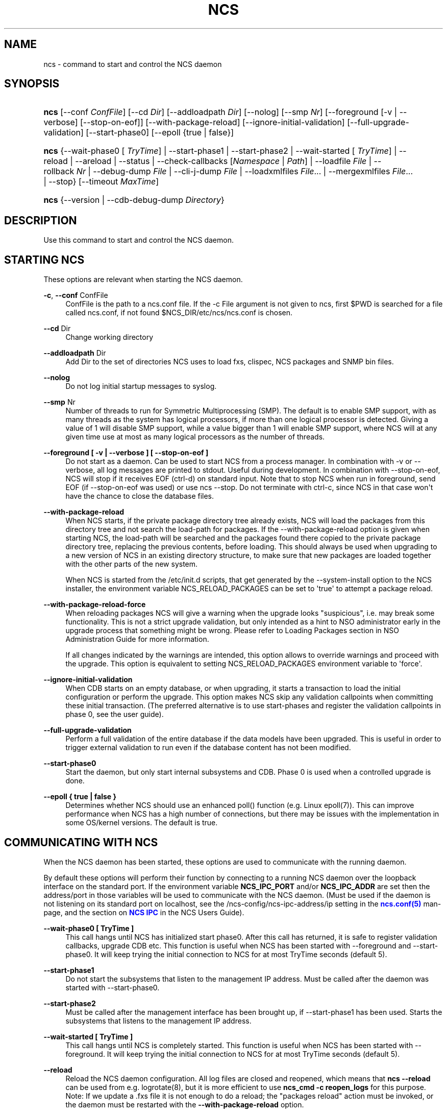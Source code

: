 '\" t
.\"     Title: ncs
.\"    Author: 
.\" Generator: DocBook XSL Stylesheets v1.78.1 <http://docbook.sf.net/>
.\"      Date: 01/26/2022
.\"    Manual: NCS Manual
.\"    Source: Cisco Systems, Inc.
.\"  Language: English
.\"
.TH "NCS" "1" "01/26/2022" "Cisco Systems, Inc." "NCS Manual"
.\" -----------------------------------------------------------------
.\" * Define some portability stuff
.\" -----------------------------------------------------------------
.\" ~~~~~~~~~~~~~~~~~~~~~~~~~~~~~~~~~~~~~~~~~~~~~~~~~~~~~~~~~~~~~~~~~
.\" http://bugs.debian.org/507673
.\" http://lists.gnu.org/archive/html/groff/2009-02/msg00013.html
.\" ~~~~~~~~~~~~~~~~~~~~~~~~~~~~~~~~~~~~~~~~~~~~~~~~~~~~~~~~~~~~~~~~~
.ie \n(.g .ds Aq \(aq
.el       .ds Aq '
.\" -----------------------------------------------------------------
.\" * set default formatting
.\" -----------------------------------------------------------------
.\" disable hyphenation
.nh
.\" disable justification (adjust text to left margin only)
.ad l
.\" -----------------------------------------------------------------
.\" * MAIN CONTENT STARTS HERE *
.\" -----------------------------------------------------------------
.SH "NAME"
ncs \- command to start and control the NCS daemon
.SH "SYNOPSIS"
.HP \w'\fBncs\fR\ 'u
\fBncs\fR [\-\-conf\ \fIConfFile\fR] [\-\-cd\ \fIDir\fR] [\-\-addloadpath\ \fIDir\fR] [\-\-nolog] [\-\-smp\ \fINr\fR] [\-\-foreground\ [\-v\ |\ \-\-verbose]\ [\-\-stop\-on\-eof]] [\-\-with\-package\-reload] [\-\-ignore\-initial\-validation] [\-\-full\-upgrade\-validation] [\-\-start\-phase0] [\-\-epoll\ {true\ |\ false}]
.HP \w'\fBncs\fR\ 'u
\fBncs\fR {\-\-wait\-phase0\ [\ \fITryTime\fR]  | \-\-start\-phase1 | \-\-start\-phase2 | \-\-wait\-started\ [\ \fITryTime\fR]  | \-\-reload | \-\-areload | \-\-status | \-\-check\-callbacks\ [\fINamespace\fR\ |\ \fIPath\fR] | \-\-loadfile\ \fIFile\fR | \-\-rollback\ \fINr\fR | \-\-debug\-dump\ \fIFile\fR | \-\-cli\-j\-dump\ \fIFile\fR | \-\-loadxmlfiles\ \fIFile\fR... | \-\-mergexmlfiles\ \fIFile\fR... | \-\-stop} [\-\-timeout\ \fIMaxTime\fR]
.HP \w'\fBncs\fR\ 'u
\fBncs\fR {\-\-version | \-\-cdb\-debug\-dump\ \fIDirectory\fR}
.SH "DESCRIPTION"
.PP
Use this command to start and control the NCS daemon\&.
.SH "STARTING NCS"
.PP
These options are relevant when starting the NCS daemon\&.
.PP
\fB\-c\fR, \fB\-\-conf\fR ConfFile
.RS 4
ConfFile is the path to a ncs\&.conf file\&. If the
\-c File
argument is not given to
ncs, first
$PWD
is searched for a file called
ncs\&.conf, if not found
$NCS_DIR/etc/ncs/ncs\&.conf
is chosen\&.
.RE
.PP
\fB\-\-cd\fR Dir
.RS 4
Change working directory
.RE
.PP
\fB\-\-addloadpath\fR Dir
.RS 4
Add Dir to the set of directories NCS uses to load fxs, clispec, NCS packages and SNMP bin files\&.
.RE
.PP
\fB\-\-nolog\fR
.RS 4
Do not log initial startup messages to syslog\&.
.RE
.PP
\fB\-\-smp\fR Nr
.RS 4
Number of threads to run for Symmetric Multiprocessing (SMP)\&. The default is to enable SMP support, with as many threads as the system has logical processors, if more than one logical processor is detected\&. Giving a value of 1 will disable SMP support, while a value bigger than 1 will enable SMP support, where NCS will at any given time use at most as many logical processors as the number of threads\&.
.RE
.PP
\fB\-\-foreground [ \-v | \-\-verbose ] [ \-\-stop\-on\-eof ] \fR
.RS 4
Do not start as a daemon\&. Can be used to start NCS from a process manager\&. In combination with \-v or \-\-verbose, all log messages are printed to stdout\&. Useful during development\&. In combination with \-\-stop\-on\-eof, NCS will stop if it receives EOF (ctrl\-d) on standard input\&. Note that to stop NCS when run in foreground, send EOF (if \-\-stop\-on\-eof was used) or use ncs \-\-stop\&. Do not terminate with ctrl\-c, since NCS in that case won\*(Aqt have the chance to close the database files\&.
.RE
.PP
\fB\-\-with\-package\-reload\fR
.RS 4
When NCS starts, if the private package directory tree already exists, NCS will load the packages from this directory tree and not search the load\-path for packages\&. If the \-\-with\-package\-reload option is given when starting NCS, the load\-path will be searched and the packages found there copied to the private package directory tree, replacing the previous contents, before loading\&. This should always be used when upgrading to a new version of NCS in an existing directory structure, to make sure that new packages are loaded together with the other parts of the new system\&.
.sp
When NCS is started from the /etc/init\&.d scripts, that get generated by the \-\-system\-install option to the NCS installer, the environment variable NCS_RELOAD_PACKAGES can be set to \*(Aqtrue\*(Aq to attempt a package reload\&.
.RE
.PP
\fB\-\-with\-package\-reload\-force\fR
.RS 4
When reloading packages NCS will give a warning when the upgrade looks "suspicious", i\&.e\&. may break some functionality\&. This is not a strict upgrade validation, but only intended as a hint to NSO administrator early in the upgrade process that something might be wrong\&. Please refer to Loading Packages section in NSO Administration Guide for more information\&.
.sp
If all changes indicated by the warnings are intended, this option allows to override warnings and proceed with the upgrade\&. This option is equivalent to setting NCS_RELOAD_PACKAGES environment variable to \*(Aqforce\*(Aq\&.
.RE
.PP
\fB\-\-ignore\-initial\-validation\fR
.RS 4
When CDB starts on an empty database, or when upgrading, it starts a transaction to load the initial configuration or perform the upgrade\&. This option makes NCS skip any validation callpoints when committing these initial transaction\&. (The preferred alternative is to use start\-phases and register the validation callpoints in phase 0, see the user guide)\&.
.RE
.PP
\fB\-\-full\-upgrade\-validation\fR
.RS 4
Perform a full validation of the entire database if the data models have been upgraded\&. This is useful in order to trigger external validation to run even if the database content has not been modified\&.
.RE
.PP
\fB\-\-start\-phase0\fR
.RS 4
Start the daemon, but only start internal subsystems and CDB\&. Phase 0 is used when a controlled upgrade is done\&.
.RE
.PP
\fB\-\-epoll { true | false }\fR
.RS 4
Determines whether NCS should use an enhanced poll() function (e\&.g\&. Linux epoll(7))\&. This can improve performance when NCS has a high number of connections, but there may be issues with the implementation in some OS/kernel versions\&. The default is true\&.
.RE
.SH "COMMUNICATING WITH NCS"
.PP
When the NCS daemon has been started, these options are used to communicate with the running daemon\&.
.PP
By default these options will perform their function by connecting to a running NCS daemon over the loopback interface on the standard port\&. If the environment variable
\fBNCS_IPC_PORT\fR
and/or
\fBNCS_IPC_ADDR\fR
are set then the address/port in those variables will be used to communicate with the NCS daemon\&. (Must be used if the daemon is not listening on its standard port on localhost, see the
/ncs\-config/ncs\-ipc\-address/ip
setting in the
\m[blue]\fBncs\&.conf(5)\fR\m[]
man\-page, and the section on
\m[blue]\fBNCS IPC\fR\m[]
in the NCS Users Guide)\&.
.PP
\fB\-\-wait\-phase0 [ TryTime ]\fR
.RS 4
This call hangs until NCS has initialized start phase0\&. After this call has returned, it is safe to register validation callbacks, upgrade CDB etc\&. This function is useful when NCS has been started with \-\-foreground and \-\-start\-phase0\&. It will keep trying the initial connection to NCS for at most TryTime seconds (default 5)\&.
.RE
.PP
\fB\-\-start\-phase1\fR
.RS 4
Do not start the subsystems that listen to the management IP address\&. Must be called after the daemon was started with \-\-start\-phase0\&.
.RE
.PP
\fB\-\-start\-phase2\fR
.RS 4
Must be called after the management interface has been brought up, if \-\-start\-phase1 has been used\&. Starts the subsystems that listens to the management IP address\&.
.RE
.PP
\fB\-\-wait\-started [ TryTime ]\fR
.RS 4
This call hangs until NCS is completely started\&. This function is useful when NCS has been started with \-\-foreground\&. It will keep trying the initial connection to NCS for at most TryTime seconds (default 5)\&.
.RE
.PP
\fB\-\-reload\fR
.RS 4
Reload the NCS daemon configuration\&. All log files are closed and reopened, which means that
\fBncs \-\-reload\fR
can be used from e\&.g\&. logrotate(8), but it is more efficient to use
\fBncs_cmd \-c reopen_logs\fR
for this purpose\&. Note: If we update a \&.fxs file it is not enough to do a reload; the "packages reload" action must be invoked, or the daemon must be restarted with the
\fB\-\-with\-package\-reload\fR
option\&.
.RE
.PP
\fB\-\-areload\fR
.RS 4
Asynchronously reload the NCS daemon configuration\&. This can be used in scripts executed by the NCS daemon\&.
.RE
.PP
\fB\-\-stop\fR
.RS 4
Stop the NCS daemon\&.
.RE
.PP
\fB\-\-status\fR
.RS 4
Prints status information about the NCS daemon on stdout\&. Among the things listed are: loaded namespaces, current user sessions, callpoints (and whether they are registered or not), CDB status, and the current start\-phase\&. Start phases are reported as "status:" and can be one of starting (which is pre\-phase0), phase0, phase1, started (i\&.e\&. phase2), or stopping (which means that NCS is about to shutdown)\&.
.RE
.PP
\fB\-\-debug\-dump File\fR
.RS 4
Dump debug information from an already running NCS daemon into a file\&. The file only makes sense to NCS developers\&. It is often a good idea to include a debug dump in NCS trouble reports\&.
.RE
.PP
\fB\-\-cli\-j\-dump File\fR
.RS 4
Dump cli structure information from the NCS daemon into a file\&.
.RE
.PP
\fB\-\-check\-callbacks [Namespace | Path]\fR
.RS 4
Walks through the entire data tree (config and stat), or only the Namespace or Path, and verifies that all read\-callbacks are implemented for all elements, and verifies their return values\&.
.RE
.PP
\fB\-\-loadfile File\fR
.RS 4
Load configuration in curly bracket format from File\&.
.RE
.PP
\fB\-\-rollback Nr\fR
.RS 4
Rollback configuration to saved configuration number Nr\&.
.RE
.PP
\fB\-\-loadxmlfiles File \&.\&.\&.\fR
.RS 4
Load configuration in XML format from Files\&. The configuration is completely replaced by the contents in Files\&.
.RE
.PP
\fB\-\-mergexmlfiles File \&.\&.\&.\fR
.RS 4
Load configuration in XML format from Files\&. The configuration is merged with the contents in Files\&. The XML may use the \*(Aqoperation\*(Aq attribute, in the same way as it is used in a NETCONF <edit\-config> operation\&.
.RE
.PP
\fB\-\-timeout MaxTime\fR
.RS 4
Specify the maximum time to wait for the NCS daemon to complete the command, in seconds\&. If this option is not given, no timeout is used\&.\&.
.RE
.SH "STANDALONE OPTIONS"
.PP
\fB\-\-cdb\-debug\-dump Directory\fR
.RS 4
Print a lot of information about the CDB files in
\fIDirectory\fR
to stdout\&. This is a completely stand\-alone feature and the only thing needed is the \&.cdb files (no running NCS daemon or \&.fxs files etc)\&.
.sp
It is possible to check CDB files for invalid UTF\-8 content by appending the
\fIvalidate_utf8\fR
option after the
\fIDirectory\fR
like so:
.sp
\fBncs \-\-cdb\-debug\-dump Directory validate_utf8\fR
.sp
This will emit all paths and content with invalid UTF\-8\&.
.RE
.PP
\fB\-\-version\fR
.RS 4
Reports the ncs version without interacting with the daemon\&.
.RE
.PP
\fB\-\-timeout MaxTime\fR
.RS 4
See above
.RE
.SH "ENVIRONMENT"
.PP
When NCS is started from the /etc/init\&.d scripts, that get generated by the \-\-system\-install option to the NCS installer, the environment variable NCS_RELOAD_PACKAGES can be set to \*(Aqtrue\*(Aq to attempt a package reload\&.
.SH "DIAGNOSTICS"
.PP
If NCS starts, the exit status is 0\&. If not it is a positive integer\&. The different meanings of the different exit codes are documented in the "NCS System Management" chapter in the user guide\&. When failing to start, the reason is stated in the NCS daemon log\&. The location of the daemon log is specified in the ConfFile as described in
\m[blue]\fBncs\&.conf(5)\fR\m[]\&.
.SH "SEE ALSO"
.PP
\fBncs.conf\fR(5)
\- NCS daemon configuration file format
.SH "AUTHOR"
.br
.RS 4
Author.
.RE
.SH "COPYRIGHT"
.br
Copyright \(co 2021, 2022 Cisco Systems, Inc. All rights reserved.
.br
